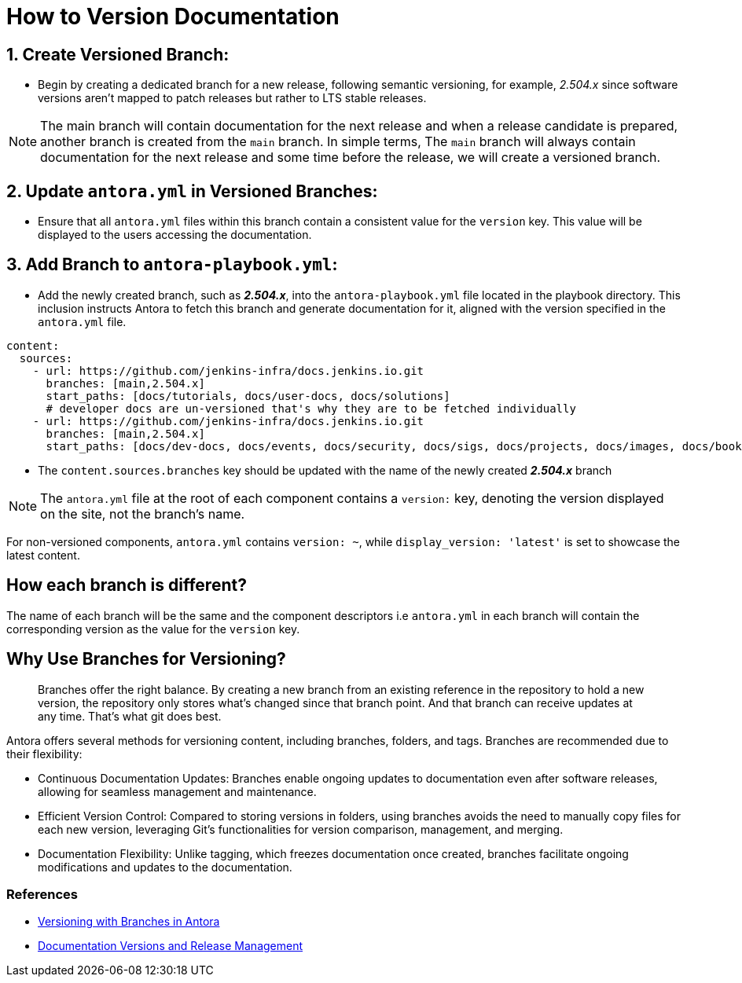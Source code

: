 = How to Version Documentation

== 1. Create Versioned Branch:

- Begin by creating a dedicated branch for a new release, following semantic versioning, for example, _2.504.x_ since software versions aren't mapped to patch releases but rather to LTS stable releases.
 
NOTE: The main branch will contain documentation for the next release and when a release candidate is prepared, another branch is created from the `main` branch. In simple terms, The `main` branch will always contain documentation for the next release and some time before the release, we will create a versioned branch.

== 2. Update `antora.yml` in Versioned Branches:

- Ensure that all `antora.yml` files within this branch contain a consistent value for the `version` key. This value will be displayed to the users accessing the documentation.

== 3. Add Branch to `antora-playbook.yml`:

- Add the newly created branch, such as _**2.504.x**_, into the `antora-playbook.yml` file located in the playbook directory. This inclusion instructs Antora to fetch this branch and generate documentation for it, aligned with the version specified in the `antora.yml` file.

[source,yaml]
----
content:
  sources:
    - url: https://github.com/jenkins-infra/docs.jenkins.io.git
      branches: [main,2.504.x]
      start_paths: [docs/tutorials, docs/user-docs, docs/solutions]
      # developer docs are un-versioned that's why they are to be fetched individually
    - url: https://github.com/jenkins-infra/docs.jenkins.io.git
      branches: [main,2.504.x]
      start_paths: [docs/dev-docs, docs/events, docs/security, docs/sigs, docs/projects, docs/images, docs/books, docs/community, docs/project, docs/about, docs/download]
----


- The `content.sources.branches` key should be updated with the name of the newly created _**2.504.x**_ branch

NOTE: The `antora.yml` file at the root of each component contains a `version:` key, denoting the version displayed on the site, not the branch's name.

For non-versioned components, `antora.yml` contains `version: ~`, while `display_version: 'latest'` is set to showcase the latest content.

== How each branch is different?

The name of each branch will be the same and the component descriptors i.e `antora.yml` in each branch will contain the corresponding version as the value for the `version` key. 

== Why Use Branches for Versioning?

> Branches offer the right balance. By creating a new branch from an existing reference in the repository to hold a new version, the repository only stores what’s changed since that branch point. And that branch can receive updates at any time. That’s what git does best.

Antora offers several methods for versioning content, including branches, folders, and tags. Branches are recommended due to their flexibility:

- Continuous Documentation Updates: Branches enable ongoing updates to documentation even after software releases, allowing for seamless management and maintenance.
- Efficient Version Control: Compared to storing versions in folders, using branches avoids the need to manually copy files for each new version, leveraging Git's functionalities for version comparison, management, and merging.
- Documentation Flexibility: Unlike tagging, which freezes documentation once created, branches facilitate ongoing modifications and updates to the documentation.

=== References

* link:https://docs.antora.org/antora/latest/content-source-versioning-methods/#version-content-using-branches[Versioning with Branches in Antora]
* link:https://docs.antora.org/antora/latest/content-source-versioning-methods/#documentation-versions-and-software-releases[Documentation Versions and Release Management]
